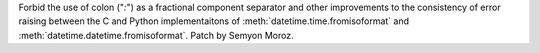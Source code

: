 Forbid the use of colon ("`:`") as a fractional component separator and other
improvements to the consistency of error raising between the C and Python
implementaitons of :meth:`datetime.time.fromisoformat` and
:meth:`datetime.datetime.fromisoformat`. Patch by Semyon Moroz.
